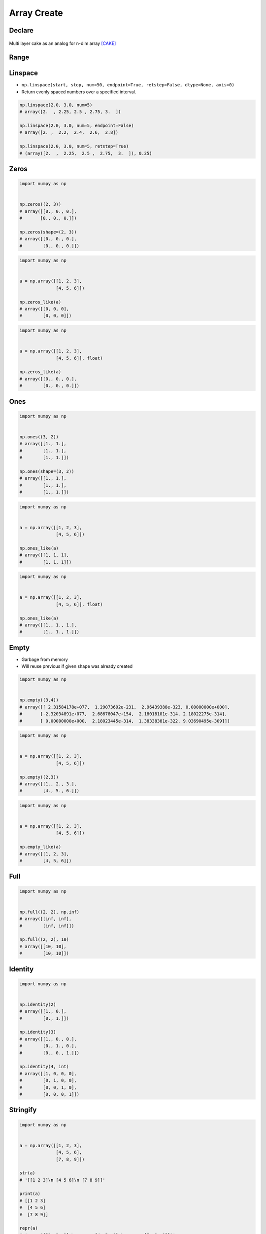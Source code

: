 ************
Array Create
************


Declare
=======
.. code-block:: python
    :caption: 1-dimensional Array

    import numpy as np


    np.array([1, 2, 3])
    # array([1, 2, 3])

    np.array([1.0, 2.0, 3.0])
    # array([1., 2., 3.])

    np.array([1.1, 2.2, 3.3])
    # array([1.1, 2.2, 3.3])

    np.array([1, 2, 3], float)
    # array([ 1., 2., 3.])

    np.array([1, 2, 3], dtype=float)
    # array([ 1., 2., 3.])

.. code-block:: python
    :caption: 2-dimensional Array

    import numpy as np


    np.array([[1, 2, 3],
              [4, 5, 6],
              [7, 8, 9]])

    # array([[1, 2, 3],
    #        [4, 5, 6],
    #        [7, 8, 9]])

.. code-block:: python
    :caption: 3-dimensional Array

    np.array([[[1, 2, 3],
               [4, 5, 6],
               [7, 8, 9]],

              [[1, 2, 3],
               [4, 5, 6],
               [7, 8, 9]]])

    # array([[[1, 2, 3],
    #         [4, 5, 6],
    #         [7, 8, 9]],
    #
    #        [[1, 2, 3],
    #         [4, 5, 6],
    #         [7, 8, 9]]])

.. figure:: img/numpy-create-cake.png
    :scale: 50%
    :align: center

    Multi layer cake as an analog for n-dim array [CAKE]_

Range
=====
.. code-block:: python
    :caption: Array from Python ``range()``

    import numpy as np


    np.array(range(5))
    # array([0, 1, 2, 3, 4])

    np.array(range(5), float)
    # array([ 0., 1., 2., 3., 4.])

    np.array(range(5, 10))
    # array([5, 6, 7, 8, 9])

    np.array(range(5, 10), float)
    # array([5., 6., 7., 8., 9.])

    np.array(range(5, 10, 2))
    # array([5, 7, 9])

    np.array(range(5, 10, 2), float)
    # array([5., 7., 9.])

.. code-block:: python
    :caption: Array from Python comprehension

    import numpy as np


    np.array([x for x in range(5)])
    # array([0, 1, 2, 3, 4])

    np.array([x for x in range(5)], float)
    # array([ 0., 1., 2., 3., 4.])

    np.array([x for x in range(5, 10)])
    # array([5, 6, 7, 8, 9])

    np.array([x for x in range(5, 10)], float)
    # array([5., 6., 7., 8., 9.])

    np.array([x for x in range(5, 10, 2)])
    # array([5, 7, 9])

    np.array([x for x in range(5, 10, 2)], float)
    # array([5., 7., 9.])

.. code-block:: python
    :caption: Array from ``np.arange()``

    import numpy as np


    np.arange(5)
    # array([0, 1, 2, 3, 4])

    np.arange(5, dtype=float)
    # array([0., 1., 2., 3., 4.])

    np.arange(5.0)
    # array([0., 1., 2., 3., 4.])

    np.arange(5, 10)
    # array([5, 6, 7, 8, 9])

    np.arange(5, 10, step=2)
    # array([5, 7, 9])

    np.arange(start=5, stop=10, step=2)
    # array([5, 7, 9])

    np.arange(start=5, stop=10, step=2, dtype=float)
    # array([5., 7., 9.])

    np.arange(0.0, 1.0, 0.1)
    # array([0. , 0.1, 0.2, 0.3, 0.4, 0.5, 0.6, 0.7, 0.8, 0.9])

    np.arange(0.0, 1.0, 0.2)
    # array([0. , 0.2, 0.4, 0.6, 0.8])

    np.arange(0.0, 1.0, 0.3)
    # array([0. , 0.3, 0.6, 0.9])


Linspace
========
* ``np.linspace(start, stop, num=50, endpoint=True, retstep=False, dtype=None, axis=0)``
* Return evenly spaced numbers over a specified interval.

.. code-block:: python

    np.linspace(2.0, 3.0, num=5)
    # array([2.  , 2.25, 2.5 , 2.75, 3.  ])

    np.linspace(2.0, 3.0, num=5, endpoint=False)
    # array([2. ,  2.2,  2.4,  2.6,  2.8])

    np.linspace(2.0, 3.0, num=5, retstep=True)
    # (array([2.  ,  2.25,  2.5 ,  2.75,  3.  ]), 0.25)


Zeros
=====
.. code-block:: python

    import numpy as np


    np.zeros((2, 3))
    # array([[0., 0., 0.],
    #       [0., 0., 0.]])

    np.zeros(shape=(2, 3))
    # array([[0., 0., 0.],
    #        [0., 0., 0.]])

.. code-block:: python

    import numpy as np


    a = np.array([[1, 2, 3],
                  [4, 5, 6]])

    np.zeros_like(a)
    # array([[0, 0, 0],
    #        [0, 0, 0]])

.. code-block:: python

    import numpy as np


    a = np.array([[1, 2, 3],
                  [4, 5, 6]], float)

    np.zeros_like(a)
    # array([[0., 0., 0.],
    #        [0., 0., 0.]])


Ones
====
.. code-block:: python

    import numpy as np


    np.ones((3, 2))
    # array([[1., 1.],
    #        [1., 1.],
    #        [1., 1.]])

    np.ones(shape=(3, 2))
    # array([[1., 1.],
    #        [1., 1.],
    #        [1., 1.]])

.. code-block:: python

    import numpy as np


    a = np.array([[1, 2, 3],
                  [4, 5, 6]])

    np.ones_like(a)
    # array([[1, 1, 1],
    #        [1, 1, 1]])

.. code-block:: python

    import numpy as np


    a = np.array([[1, 2, 3],
                  [4, 5, 6]], float)

    np.ones_like(a)
    # array([[1., 1., 1.],
    #        [1., 1., 1.]])


Empty
=====
* Garbage from memory
* Will reuse previous if given shape was already created

.. code-block:: python

    import numpy as np


    np.empty((3,4))
    # array([[ 2.31584178e+077,  1.29073692e-231,  2.96439388e-323, 0.00000000e+000],
    #       [-2.32034891e+077,  2.68678047e+154,  2.18018101e-314, 2.18022275e-314],
    #       [ 0.00000000e+000,  2.18023445e-314,  1.38338381e-322, 9.03690495e-309]])

.. code-block:: python

    import numpy as np


    a = np.array([[1, 2, 3],
                  [4, 5, 6]])

    np.empty((2,3))
    # array([[1., 2., 3.],
    #        [4., 5., 6.]])

.. code-block:: python

    import numpy as np


    a = np.array([[1, 2, 3],
                  [4, 5, 6]])

    np.empty_like(a)
    # array([[1, 2, 3],
    #        [4, 5, 6]])


Full
====
.. code-block:: python

    import numpy as np


    np.full((2, 2), np.inf)
    # array([[inf, inf],
    #        [inf, inf]])

    np.full((2, 2), 10)
    # array([[10, 10],
    #        [10, 10]])


Identity
========
.. code-block:: python

    import numpy as np


    np.identity(2)
    # array([[1., 0.],
    #        [0., 1.]])

    np.identity(3)
    # array([[1., 0., 0.],
    #        [0., 1., 0.],
    #        [0., 0., 1.]])

    np.identity(4, int)
    # array([[1, 0, 0, 0],
    #        [0, 1, 0, 0],
    #        [0, 0, 1, 0],
    #        [0, 0, 0, 1]])


Stringify
=========
.. code-block:: python

    import numpy as np


    a = np.array([[1, 2, 3],
                  [4, 5, 6],
                  [7, 8, 9]])

    str(a)
    # '[[1 2 3]\n [4 5 6]\n [7 8 9]]'

    print(a)
    # [[1 2 3]
    #  [4 5 6]
    #  [7 8 9]]

    repr(a)
    # 'array([[1, 2, 3],\n       [4, 5, 6],\n       [7, 8, 9]])'

    a
    # array([[1, 2, 3],
    #        [4, 5, 6],
    #        [7, 8, 9]])

    print(repr(a))
    # array([[1, 2, 3],
    #        [4, 5, 6],
    #        [7, 8, 9]])


Assignments
===========

Numpy Create Arange
-------------------
* Assignment: Numpy Create Arange
* Last update: 2020-10-01
* Complexity: easy
* Lines of code: 1 lines
* Estimated time: 3 min
* Filename: :download:`assignments/numpy_create_arange.py`

English:
    #. Create ``a: np.ndarray`` with even numbers from 0 to 100 (without 100)
    #. Numbers must be ``float`` type

Polish:
    #. Stwórz ``a: np.ndarray`` z liczbami parzystymi od 0 do 100 (bez 100)
    #. Liczby muszą być typu ``float``


References
==========
.. [CAKE] https://i.ytimg.com/vi/iCOhz07Ng6g/maxresdefault.jpg

